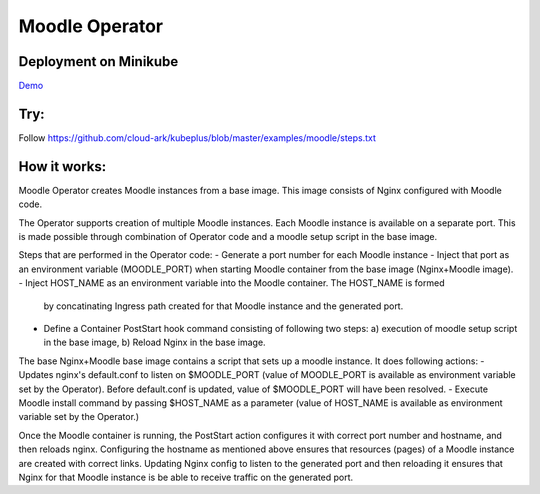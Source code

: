 ================
Moodle Operator
================

Deployment on Minikube
-----------------------

Demo_

.. _Demo: https://drive.google.com/file/d/1KAMk131mOD_UQXmxzOQ1j_Aqle2sW49M/view


Try:
-----

Follow https://github.com/cloud-ark/kubeplus/blob/master/examples/moodle/steps.txt


How it works:
--------------

Moodle Operator creates Moodle instances from a base image.
This image consists of Nginx configured with Moodle code.

The Operator supports creation of multiple Moodle instances.
Each Moodle instance is available on a separate port.
This is made possible through combination of Operator code and a moodle setup script in the base image.

Steps that are performed in the Operator code:
- Generate a port number for each Moodle instance 
- Inject that port as an environment variable (MOODLE_PORT) when starting Moodle container from the base image (Nginx+Moodle image).
- Inject HOST_NAME as an environment variable into the Moodle container. The HOST_NAME is formed
  by concatinating Ingress path created for that Moodle instance and the generated port.
- Define a Container PostStart hook command consisting of following two steps: a) execution of moodle setup script in the base image, b) Reload Nginx in the base image.

The base Nginx+Moodle base image contains a script that sets up a moodle instance. It does following actions:
- Updates nginx's default.conf to listen on $MOODLE_PORT (value of MOODLE_PORT is available as environment variable set by the Operator). Before default.conf is updated, value of $MOODLE_PORT will have been resolved.
- Execute Moodle install command by passing $HOST_NAME as a parameter (value of HOST_NAME is available as environment variable set by the Operator.)

Once the Moodle container is running, the PostStart action configures it with correct port number and hostname, and then reloads nginx. Configuring the hostname as mentioned above ensures that resources (pages) of a Moodle instance are created with correct links. Updating Nginx config to listen to the generated port and then reloading it ensures that Nginx for that Moodle instance is be able to receive traffic on the generated port.
